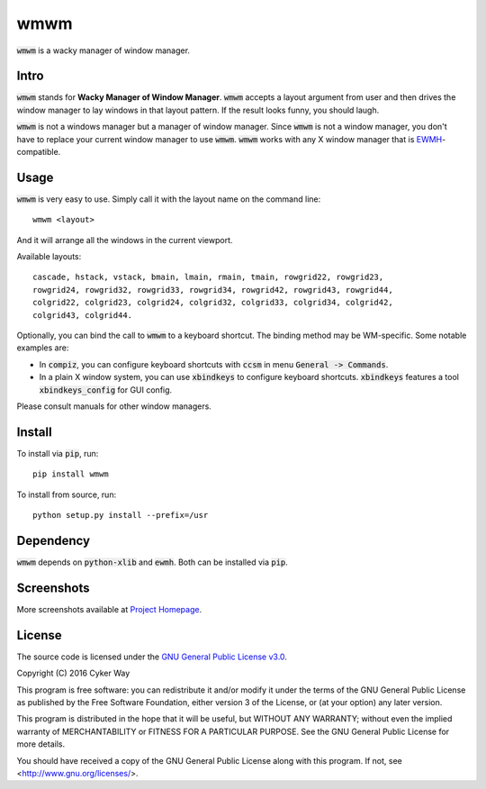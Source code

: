 ================================================
wmwm
================================================

.. default-role:: code

`wmwm` is a wacky manager of window manager.

Intro
================================================

`wmwm` stands for **Wacky Manager of Window Manager**. `wmwm` accepts a layout
argument from user and then drives the window manager to lay windows in that
layout pattern. If the result looks funny, you should laugh.

`wmwm` is not a windows manager but a manager of window manager. Since `wmwm` is
not a window manager, you don't have to replace your current window manager to
use `wmwm`. `wmwm` works with any X window manager that is EWMH_-compatible.

Usage
================================================

`wmwm` is very easy to use. Simply call it with the layout name on the command
line:

::

    wmwm <layout>

And it will arrange all the windows in the current viewport.

Available layouts:

::

    cascade, hstack, vstack, bmain, lmain, rmain, tmain, rowgrid22, rowgrid23,
    rowgrid24, rowgrid32, rowgrid33, rowgrid34, rowgrid42, rowgrid43, rowgrid44,
    colgrid22, colgrid23, colgrid24, colgrid32, colgrid33, colgrid34, colgrid42,
    colgrid43, colgrid44.

Optionally, you can bind the call to `wmwm` to a keyboard shortcut. The binding
method may be WM-specific. Some notable examples are:

-   In `compiz`, you can configure keyboard shortcuts with `ccsm` in menu
    `General -> Commands`.

-   In a plain X window system, you can use `xbindkeys` to configure keyboard
    shortcuts. `xbindkeys` features a tool `xbindkeys_config` for GUI config.

Please consult manuals for other window managers.

Install
================================================

To install via `pip`, run:

::

    pip install wmwm

To install from source, run:

::

    python setup.py install --prefix=/usr

Dependency
================================================

`wmwm` depends on `python-xlib` and `ewmh`. Both can be installed via `pip`.

Screenshots
================================================

.. image:: http://projects.cykerway.com/images/wmwm/cascade.png
   :height: 180px
   :width: 320px
   :alt: cascade.png

.. image:: http://projects.cykerway.com/images/wmwm/vstack.png
   :height: 180px
   :width: 320px
   :alt: vstack.png

.. image:: http://projects.cykerway.com/images/wmwm/lmain.png
   :height: 180px
   :width: 320px
   :alt: lmain.png

.. image:: http://projects.cykerway.com/images/wmwm/colgrid23.png
   :height: 180px
   :width: 320px
   :alt: colgrid23.png

More screenshots available at `Project Homepage`_.

License
================================================

The source code is licensed under the `GNU General Public License v3.0`_.

Copyright (C) 2016 Cyker Way

This program is free software: you can redistribute it and/or modify
it under the terms of the GNU General Public License as published by
the Free Software Foundation, either version 3 of the License, or
(at your option) any later version.

This program is distributed in the hope that it will be useful,
but WITHOUT ANY WARRANTY; without even the implied warranty of
MERCHANTABILITY or FITNESS FOR A PARTICULAR PURPOSE.  See the
GNU General Public License for more details.

You should have received a copy of the GNU General Public License
along with this program.  If not, see <http://www.gnu.org/licenses/>.

.. _EWMH: https://specifications.freedesktop.org/wm-spec/wm-spec-latest.html
.. _GNU General Public License v3.0: https://www.gnu.org/licenses/gpl-3.0.txt
.. _Project Homepage: http://projects.cykerway.com/wmwm
